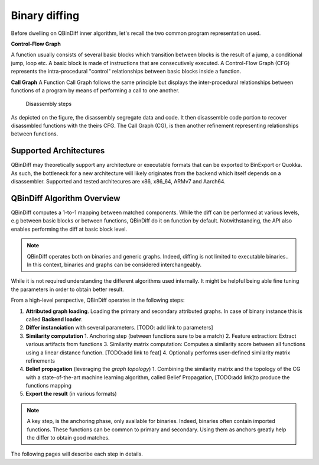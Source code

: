Binary diffing
==============

Before dwelling on QBinDiff inner algorithm, let's recall the two common
program representation used.

**Control-Flow Graph**

A function usually consists of several basic blocks which transition between blocks is the result of a jump,
a conditional jump, loop etc. A basic block is made of instructions that are consecutively executed.
A Control-Flow Graph (CFG) represents the intra-procedural "control" relationships between basic blocks inside
a function.


**Call Graph**
A Function Call Graph follows the same principle but displays the inter-procedural relationships between
functions of a program by means of performing a call to one another.

..  figure:: images/diff_CG.png

    Disassembly steps

As depicted on the figure, the disassembly segregate data and code. It then disassemble code portion to recover
disassmbled functions with the theirs CFG. The Call Graph (CG), is then another refinement representing relationships
between functions.


Supported Architectures
-----------------------

QBinDiff may theoretically support any architecture or executable formats that can be exported to BinExport or Quokka.
As such, the bottleneck for a new architecture will likely originates from the backend which itself depends on a
disassembler. Supported and tested architecures are x86, x86_64, ARMv7 and Aarch64.


QBinDiff Algorithm Overview
---------------------------

QBinDiff computes a 1-to-1 mapping between matched components. While the diff can be performed at various levels,
e.g between basic blocks or between functions, QBinDiff do it on function by default. Notwithstanding, the API
also enables performing the diff at basic block level.

.. note:: QBinDiff operates both on binaries and generic graphs. Indeed, diffing is not limited to executable binaries..
          In this context, binaries and graphs can be considered interchangeably.

While it is not required understanding the different algorithms used internally. It might be helpful
being able fine tuning the parameters in order to obtain better result.

From a high-level perspective, QBinDiff operates in the following steps:

1. **Attributed graph loading**. Loading the primary and secondary attributed graphs. In case of binary instance this is called **Backend loader**.
2. **Differ instanciation** with several parameters. [TODO: add link to parameters]
3. **Similarity computation**
   1. Anchoring step (between functions sure to be a match)
   2. Feature extraction: Extract various artifacts from functions
   3. Similarity matrix computation: Computes a similarity score between all functions using a linear distance function. [TODO:add link to feat]
   4. Optionally performs user-defined similarity matrix refinements
4. **Belief propagation** (leveraging the *graph topology*)
   1. Combining the similarity matrix and the topology of the CG with a state-of-the-art machine learning algorithm, called Belief Propagation, [TODO:add link]to produce the functions mapping
5. **Export the result** (in various formats)

.. note:: A key step, is the anchoring phase, only available for binaries. Indeed, binaries often contain imported
          functions. These functions can be common to primary and secondary. Using them as anchors greatly help
          the differ to obtain good matches.

The following pages will describe each step in details.
